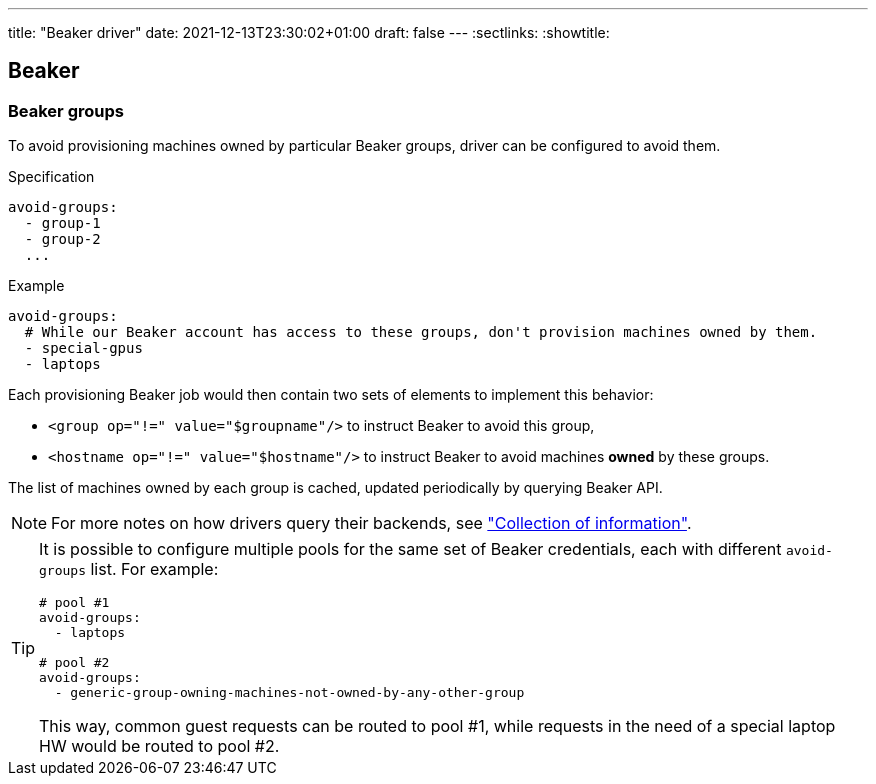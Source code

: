 ---
title: "Beaker driver"
date: 2021-12-13T23:30:02+01:00
draft: false
---
:sectlinks:
:showtitle:

== Beaker

=== Beaker groups

To avoid provisioning machines owned by particular Beaker groups, driver can be configured to avoid them.

.Specification
[source,yaml]
....
avoid-groups:
  - group-1
  - group-2
  ...
....

.Example
[source,yaml]
....
avoid-groups:
  # While our Beaker account has access to these groups, don't provision machines owned by them.
  - special-gpus
  - laptops
....

Each provisioning Beaker job would then contain two sets of elements to implement this behavior:

* `<group op="!=" value="$groupname"/>` to instruct Beaker to avoid this group,
* `<hostname op="!=" value="$hostname"/>` to instruct Beaker to avoid machines *owned* by these groups.

The list of machines owned by each group is cached, updated periodically by querying Beaker API.

[NOTE]
====
For more notes on how drivers query their backends, see <<drivers.adoc#_collection_of_information,"Collection of information">>.
====

[TIP]
====
It is possible to configure multiple pools for the same set of Beaker credentials, each with different `avoid-groups` list. For example:

[source,yaml]
....
# pool #1
avoid-groups:
  - laptops

# pool #2
avoid-groups:
  - generic-group-owning-machines-not-owned-by-any-other-group
....

This way, common guest requests can be routed to pool #1, while requests in the need of a special laptop HW would be routed to pool #2.
====
